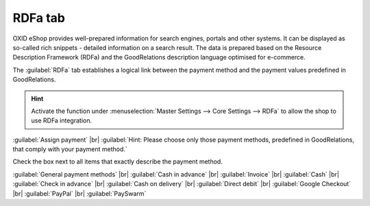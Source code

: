 ﻿RDFa tab
========

OXID eShop provides well-prepared information for search engines, portals and other systems. It can be displayed as so-called rich snippets - detailed information on a search result. The data is prepared based on the Resource Description Framework (RDFa) and the GoodRelations description language optimised for e-commerce.

The :guilabel:`RDFa` tab establishes a logical link between the payment method and the payment values predefined in GoodRelations.



.. image:: ../../media/screenshots/oxbadc01.png
   :alt: Payment methods - RDFa tab
   :height: 343
   :width: 650

.. hint:: Activate the function under :menuselection:`Master Settings --> Core Settings --> RDFa` to allow the shop to use RDFa integration.

:guilabel:`Assign payment` |br|
:guilabel:`Hint: Please choose only those payment methods, predefined in GoodRelations, that comply with your payment method.`

Check the box next to all items that exactly describe the payment method.

:guilabel:`General payment methods` |br|
:guilabel:`Cash in advance` |br|
:guilabel:`Invoice` |br|
:guilabel:`Cash` |br|
:guilabel:`Check in advance` |br|
:guilabel:`Cash on delivery` |br|
:guilabel:`Direct debit` |br|
:guilabel:`Google Checkout` |br|
:guilabel:`PayPal` |br|
:guilabel:`PaySwarm`


.. Intern: oxbadc, Status:, F1: payment_rdfa.html
.. ToDo note line is incorrect: %s and two points